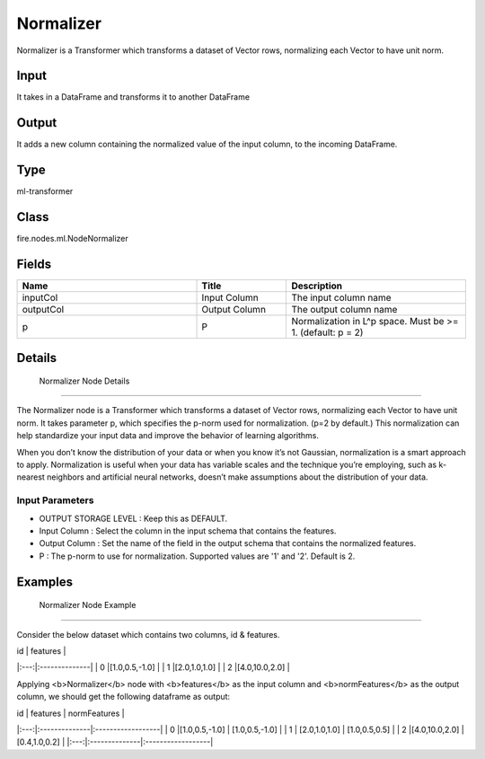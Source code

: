 Normalizer
=========== 

Normalizer is a Transformer which transforms a dataset of Vector rows, normalizing each Vector to have unit norm.

Input
--------------
It  takes in a DataFrame and transforms it to another DataFrame

Output
--------------
It adds a new column containing the normalized value of the input column, to the incoming DataFrame.

Type
--------- 

ml-transformer

Class
--------- 

fire.nodes.ml.NodeNormalizer

Fields
--------- 

.. list-table::
      :widths: 10 5 10
      :header-rows: 1

      * - Name
        - Title
        - Description
      * - inputCol
        - Input Column
        - The input column name
      * - outputCol
        - Output Column
        - The output column name
      * - p
        - P
        - Normalization in L^p space. Must be >= 1. (default: p = 2)


Details
-------


 Normalizer Node Details
+++++++++++++++

The Normalizer node is a Transformer which transforms a dataset of Vector rows, normalizing each Vector to have unit norm. It takes parameter p, which specifies the p-norm used for normalization. (p=2 by default.)
This normalization can help standardize your input data and improve the behavior of learning algorithms.

When you don’t know the distribution of your data or when you know it’s not Gaussian, normalization is a smart approach to apply. Normalization is useful when your data has variable scales and the technique you’re employing, such as k-nearest neighbors and artificial neural networks, doesn’t make assumptions about the distribution of your data.

Input Parameters
```````````````

*  OUTPUT STORAGE LEVEL : Keep this as DEFAULT.
*  Input Column : Select the column in the input schema that contains the features.
*  Output Column : Set the name of the field in the output schema that contains the normalized features.
*  P : The p-norm to use for normalization. Supported values are '1' and '2'. Default is 2.


Examples
-------


 Normalizer Node Example
+++++++++++++++

Consider the below dataset which contains two columns, id & features.


| id  |   features    |
|:---:|:--------------|
| 0   |[1.0,0.5,-1.0] |
| 1   |[2.0,1.0,1.0]  |
| 2   |[4.0,10.0,2.0] |

Applying <b>Normalizer</b> node with <b>features</b> as the input column and <b>normFeatures</b> as the output column, we should get the following dataframe as output:

| id  |   features    |   normFeatures    |
|:---:|:--------------|:------------------|
| 0   |[1.0,0.5,-1.0] | [1.0,0.5,-1.0]    |
| 1   | [2.0,1.0,1.0] | [1.0,0.5,0.5]     |
| 2   |[4.0,10.0,2.0] | [0.4,1.0,0.2]     |
|:---:|:--------------|:------------------|
